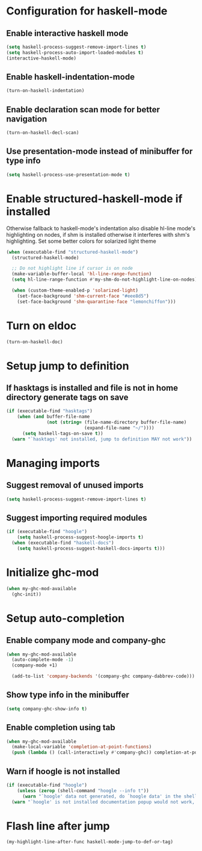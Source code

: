 * Configuration for haskell-mode
** Enable interactive haskell mode
   #+begin_src emacs-lisp
     (setq haskell-process-suggest-remove-import-lines t)
     (setq haskell-process-auto-import-loaded-modules t)
     (interactive-haskell-mode)
   #+end_src

** Enable haskell-indentation-mode
   #+begin_src emacs-lisp
     (turn-on-haskell-indentation)
   #+end_src

** Enable declaration scan mode for better navigation
   #+begin_src emacs-lisp
     (turn-on-haskell-decl-scan)
   #+end_src

** Use presentation-mode instead of minibuffer for type info
   #+begin_src emacs-lisp
     (setq haskell-process-use-presentation-mode t)
   #+end_src


* Enable structured-haskell-mode if installed
  Otherwise fallback to haskell-mode's indentation also disable hl-line mode's
  highlighting on nodes, if shm is installed otherwise it interferes with shm's
  highlighting. Set some better colors for solarized light theme
  #+begin_src emacs-lisp
    (when (executable-find "structured-haskell-mode")
      (structured-haskell-mode)

      ;; Do not highlight line if cursor is on node
      (make-variable-buffer-local 'hl-line-range-function)
      (setq hl-line-range-function #'my-shm-do-not-highlight-line-on-nodes)

      (when (custom-theme-enabled-p 'solarized-light)
        (set-face-background 'shm-current-face "#eee8d5")
        (set-face-background 'shm-quarantine-face "lemonchiffon")))
  #+end_src


* Turn on eldoc
   #+begin_src emacs-lisp
     (turn-on-haskell-doc)
   #+end_src


* Setup jump to definition
** If hasktags is installed and file is not in home directory generate tags on save
  #+begin_src emacs-lisp
    (if (executable-find "hasktags")
        (when (and buffer-file-name
                   (not (string= (file-name-directory buffer-file-name)
                                 (expand-file-name "~/"))))
          (setq haskell-tags-on-save t))
      (warn "`hasktags' not installed, jump to definition MAY not work"))
  #+end_src


* Managing imports
** Suggest removal of unused imports
   #+begin_src emacs-lisp
     (setq haskell-process-suggest-remove-import-lines t)
   #+end_src

** Suggest importing required modules
   #+begin_src emacs-lisp
     (if (executable-find "hoogle")
         (setq haskell-process-suggest-hoogle-imports t)
       (when (executable-find "haskell-docs")
         (setq haskell-process-suggest-haskell-docs-imports t)))
   #+end_src


* Initialize ghc-mod
  #+begin_src emacs-lisp
    (when my-ghc-mod-available
      (ghc-init))
  #+end_src


* Setup auto-completion
** Enable company mode and company-ghc
  #+begin_src emacs-lisp
    (when my-ghc-mod-available
      (auto-complete-mode -1)
      (company-mode +1)

      (add-to-list 'company-backends '(company-ghc company-dabbrev-code)))
  #+end_src

** Show type info in the minibuffer
   #+begin_src emacs-lisp
     (setq company-ghc-show-info t)
   #+end_src

** Enable completion using tab
   #+begin_src emacs-lisp
     (when my-ghc-mod-available
       (make-local-variable 'completion-at-point-functions)
       (push (lambda () (call-interactively #'company-ghc)) completion-at-point-functions))
   #+end_src

** Warn if hoogle is not installed
   #+begin_src emacs-lisp
     (if (executable-find "hoogle")
         (unless (zerop (shell-command "hoogle --info t"))
           (warn "`hoogle' data not generated, do `hoogle data' in the shell to generate it"))
       (warn "`hoogle' is not installed documentation popup would not work, install it using cabal"))
   #+end_src


* Flash line after jump
  #+begin_src emacs-lisp
    (my-highlight-line-after-func haskell-mode-jump-to-def-or-tag)
  #+end_src
